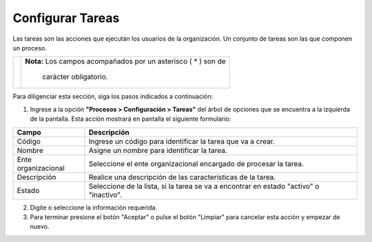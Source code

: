 #################
Configurar Tareas
#################

Las tareas son las acciones que ejecután los usuarios de la organización. Un conjunto de 
tareas son las que componen un proceso.


.. |advertencia| image:: ../../img/alerta.png

+---------------+------------------------------------------------------------------------+
||advertencia|  | **Nota:**  Los campos acompañados por un asterisco ( * ) son de        | 
|               |                                                                        |
|               |  carácter obligatorio.                                                 |
+---------------+------------------------------------------------------------------------+
Para diligenciar esta sección, siga los pasos indicados a continuación:

1. Ingrese a la opción **"Procesos > Configuración > Tareas"** del árbol de opciones que se 
   encuentra a la izquierda de la pantalla. Esta acción mostrará en pantalla el siguiente 
   formulario:
   
   .. image:: ../../img/proc_config_tareas.jpg
    :alt: Configuración de tareas

+--------------------+---------------------------------------------------------------------+
|Campo 	             | Descripción                                                         |
+====================+=====================================================================+
|Código              | Ingrese un código para identificar la tarea que va a crear.         |
|                    |                                                                     |
+--------------------+---------------------------------------------------------------------+
|Nombre              | Asigne un nombre para identificar la tarea.                         |
|                    |                                                                     |
+--------------------+---------------------------------------------------------------------+
|Ente organizacional | Seleccione el ente organizacional encargado de procesar la tarea.   |
|                    |                                                                     |
+--------------------+---------------------------------------------------------------------+
|Descripción         | Realice una descripción de las características de la tarea.         |
+--------------------+---------------------------------------------------------------------+
|Estado              | Seleccione de la lista, si la tarea se va a encontrar en estado     |
|                    | "activo" o "inactivo".                                              |
+--------------------+---------------------------------------------------------------------+

2. Digite o seleccione la información requerida.

3. Para terminar presione el botón "Aceptar" o pulse el botón "Limpiar" para cancelar esta 
   acción y empezar de nuevo. 
